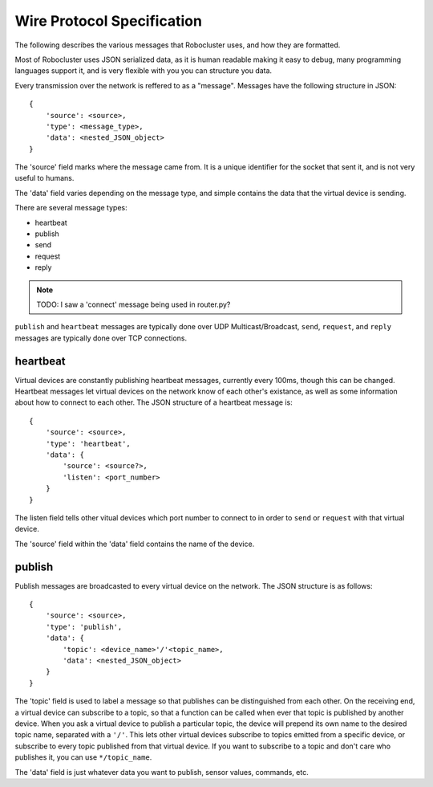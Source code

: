 Wire Protocol Specification
===========================

The following describes the various messages that Robocluster uses,
and how they are formatted.

Most of Robocluster uses JSON serialized data, as it is human readable making
it easy to debug, many programming languages support it, and is very flexible
with you you can structure you data.

Every transmission over the network is reffered to as a "message".
Messages have the following structure in JSON::

    {
        'source': <source>,
        'type': <message_type>,
        'data': <nested_JSON_object>
    }

The 'source' field marks where the message came from. It is a unique identifier
for the socket that sent it, and is not very useful to humans.

The 'data' field varies depending on the message type, and simple contains
the data that the virtual device is sending.

There are several message types:

- heartbeat
- publish
- send
- request
- reply

.. note:: TODO: I saw a 'connect' message being used in router.py?

``publish`` and ``heartbeat`` messages are typically done over UDP Multicast/Broadcast,
``send``, ``request``, and ``reply`` messages are typically done over TCP connections.

heartbeat
---------
Virtual devices are constantly publishing heartbeat messages, currently
every 100ms, though this can be changed. Heartbeat messages let virtual
devices on the network know of each other's existance, as well as some information
about how to connect to each other. The JSON structure of a heartbeat message is::

    {
        'source': <source>,
        'type': 'heartbeat',
        'data': {
            'source': <source?>,
            'listen': <port_number>
        }
    }

The listen field tells other vitual devices which port number to connect to in
order to ``send`` or ``request`` with that virtual device.

The 'source' field within the 'data' field contains the name of the device.

publish
-------
Publish messages are broadcasted to every virtual device on the network.
The JSON structure is as follows::

    {
        'source': <source>,
        'type': 'publish',
        'data': {
            'topic': <device_name>'/'<topic_name>,
            'data': <nested_JSON_object>
        }
    }

The 'topic' field is used to label a message so that publishes can be distinguished
from each other. On the receiving end, a virtual device can subscribe to a topic,
so that a function can be called when ever that topic is published by another device.
When you ask a virtual device to publish a particular topic, the device will prepend
its own name to the desired topic name, separated with a ``'/'``. This lets other virtual
devices subscribe to topics emitted from a specific device, or subscribe to every
topic published from that virtual device. If you want to subscribe to a topic and
don't care who publishes it, you can use ``*/topic_name``.

The 'data' field is just whatever data you want to publish, sensor values, commands, etc.
